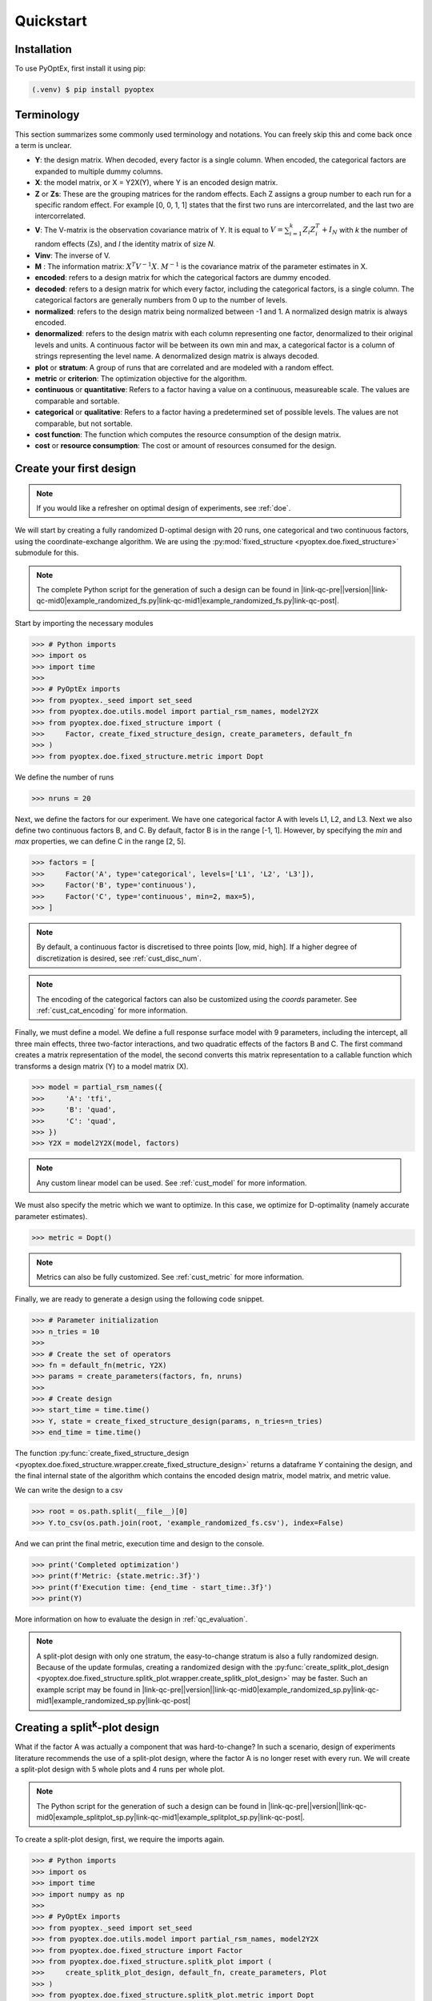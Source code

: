 .. |link-qc-pre| raw:: html

  <a href="https://github.com/mborn1/pyoptex/blob/

.. |link-qc-mid0| raw:: html

  /examples/quickstart/

.. |link-qc-mid1| raw:: html

  ">

.. |link-qc-post| raw:: html

  </a>

.. _quickstart:

Quickstart
==========

Installation
------------

To use PyOptEx, first install it using pip:

.. code-block:: console

   (.venv) $ pip install pyoptex


Terminology
-----------
This section summarizes some commonly used terminology and notations. You can
freely skip this and come back once a term is unclear.

* **Y**: the design matrix. When decoded, every factor is a single
  column. When encoded, the categorical factors are expanded to
  multiple dummy columns.
* **X**: the model matrix, or X = Y2X(Y), where Y is an encoded
  design matrix.
* **Z** or **Zs**: These are the grouping matrices for the random
  effects. Each Z assigns a group number to each run for a specific
  random effect. For example [0, 0, 1, 1] states that the first two
  runs are intercorrelated, and the last two are intercorrelated. 
* **V**: The V-matrix is the observation covariance matrix of Y.
  It is equal to :math:`V = \sum_{i=1}^k Z_i Z_i^T + I_N` with `k`
  the number of random effects (Zs), and `I` the identity matrix of
  size `N`.
* **Vinv**: The inverse of V.
* **M** : The information matrix: :math:`X^T V^{-1} X`. :math:`M^{-1}`
  is the covariance matrix of the parameter estimates in X.
* **encoded**: refers to a design matrix for which the categorical
  factors are dummy encoded.
* **decoded**: refers to a design matrix for which every factor,
  including the categorical factors, is a single column. The
  categorical factors are generally numbers from 0 up to the number
  of levels.
* **normalized**: refers to the design matrix being normalized between
  -1 and 1. A normalized design matrix is always encoded.
* **denormalized**: refers to the design matrix with each column representing
  one factor, denormalized to their original levels and units.
  A continuous factor will be between its own min and max, a categorical factor
  is a column of strings representing the level name. A denormalized
  design matrix is always decoded.
* **plot** or **stratum**: A group of runs that are correlated and are modeled
  with a random effect.
* **metric** or **criterion**: The optimization objective for the
  algorithm.
* **continuous** or **quantitative**: Refers to a factor having a value on
  a continuous, measureable scale. The values are comparable and sortable.
* **categorical** or **qualitative**: Refers to a factor having a predetermined
  set of possible levels. The values are not comparable, but not sortable.
* **cost function**: The function which computes the resource consumption of the
  design matrix.
* **cost** or **resource consumption**: The cost or amount of resources consumed
  for the design.

.. _qc_first_design:

Create your first design
------------------------

.. note::
  If you would like a refresher on optimal design of experiments, see
  :ref:`doe`.

We will start by creating a fully randomized D-optimal design 
with 20 runs, one categorical and two continuous factors, 
using the coordinate-exchange algorithm. We are using the
:py:mod:`fixed_structure <pyoptex.doe.fixed_structure>` submodule 
for this.

.. note::
  The complete Python script for the generation of such a design can be
  found in |link-qc-pre|\ |version|\ |link-qc-mid0|\ example_randomized_fs.py\ |link-qc-mid1|\ example_randomized_fs.py\ |link-qc-post|.

Start by importing the necessary modules

>>> # Python imports
>>> import os
>>> import time
>>> 
>>> # PyOptEx imports
>>> from pyoptex._seed import set_seed
>>> from pyoptex.doe.utils.model import partial_rsm_names, model2Y2X
>>> from pyoptex.doe.fixed_structure import (
>>>     Factor, create_fixed_structure_design, create_parameters, default_fn
>>> )
>>> from pyoptex.doe.fixed_structure.metric import Dopt

We define the number of runs

>>> nruns = 20

Next, we define the factors for our experiment. We have one categorical
factor A with levels L1, L2, and L3. Next we also define two continuous
factors B, and C. By default, factor B is in the range [-1, 1]. However,
by specifying the `min` and `max` properties, we can define C in the
range [2, 5].

>>> factors = [
>>>     Factor('A', type='categorical', levels=['L1', 'L2', 'L3']),
>>>     Factor('B', type='continuous'),
>>>     Factor('C', type='continuous', min=2, max=5),
>>> ]

.. note::
   By default, a continuous factor is discretised to three points 
   [low, mid, high]. If a higher degree of discretization is desired,
   see :ref:`cust_disc_num`.

.. note::
   The encoding of the categorical factors can also be customized
   using the `coords` parameter. See :ref:`cust_cat_encoding`
   for more information.

Finally, we must define a model. We define a full response surface model
with 9 parameters, including the intercept, all three main effects,
three two-factor interactions, and two quadratic effects of the factors
B and C. The first command creates a matrix representation of the model,
the second converts this matrix representation to a callable function
which transforms a design matrix (Y) to a model matrix (X).

>>> model = partial_rsm_names({
>>>     'A': 'tfi',
>>>     'B': 'quad',
>>>     'C': 'quad',
>>> })
>>> Y2X = model2Y2X(model, factors)

.. note::
   Any custom linear model can be used. See :ref:`cust_model`
   for more information.

We must also specify the metric which we want to optimize.
In this case, we optimize for D-optimality (namely accurate
parameter estimates).

>>> metric = Dopt()

.. note::
   Metrics can also be fully customized. See :ref:`cust_metric`
   for more information.

Finally, we are ready to generate a design using the following
code snippet.

>>> # Parameter initialization
>>> n_tries = 10
>>> 
>>> # Create the set of operators
>>> fn = default_fn(metric, Y2X)
>>> params = create_parameters(factors, fn, nruns)
>>> 
>>> # Create design
>>> start_time = time.time()
>>> Y, state = create_fixed_structure_design(params, n_tries=n_tries)
>>> end_time = time.time()

The function :py:func:`create_fixed_structure_design <pyoptex.doe.fixed_structure.wrapper.create_fixed_structure_design>` 
returns a dataframe `Y` containing the design, and the final internal
state of the algorithm which contains the encoded design matrix, model matrix,
and metric value.

We can write the design to a csv

>>> root = os.path.split(__file__)[0]
>>> Y.to_csv(os.path.join(root, 'example_randomized_fs.csv'), index=False)

And we can print the final metric, execution time and design to the
console.

>>> print('Completed optimization')
>>> print(f'Metric: {state.metric:.3f}')
>>> print(f'Execution time: {end_time - start_time:.3f}')
>>> print(Y)

More information on how to evaluate the design in :ref:`qc_evaluation`.

.. note::
  A split-plot design with only one stratum, the easy-to-change stratum
  is also a fully randomized design. Because of the update formulas,
  creating a randomized design with the
  :py:func:`create_splitk_plot_design <pyoptex.doe.fixed_structure.splitk_plot.wrapper.create_splitk_plot_design>`
  may be faster.
  Such an example script may be found in
  |link-qc-pre|\ |version|\ |link-qc-mid0|\ example_randomized_sp.py\ |link-qc-mid1|\ example_randomized_sp.py\ |link-qc-post|


.. _qc_splitk:

Creating a split\ :sup:`k`\ -plot design
----------------------------------------

What if the factor A was actually a component that was hard-to-change?
In such a scenario, design of experiments literature recommends
the use of a split-plot design, where the factor A is no longer
reset with every run. We will create a split-plot design
with 5 whole plots and 4 runs per whole plot.

.. note::
  The Python script for the generation of such a design can be
  found in 
  |link-qc-pre|\ |version|\ |link-qc-mid0|\ example_splitplot_sp.py\ |link-qc-mid1|\ example_splitplot_sp.py\ |link-qc-post|.

To create a split-plot design, first,
we require the imports again.

>>> # Python imports
>>> import os
>>> import time
>>> import numpy as np
>>> 
>>> # PyOptEx imports
>>> from pyoptex._seed import set_seed
>>> from pyoptex.doe.utils.model import partial_rsm_names, model2Y2X
>>> from pyoptex.doe.fixed_structure import Factor
>>> from pyoptex.doe.fixed_structure.splitk_plot import (
>>>     create_splitk_plot_design, default_fn, create_parameters, Plot
>>> )
>>> from pyoptex.doe.fixed_structure.splitk_plot.metric import Dopt

Note that we now import most from :py:mod:`splitk_plot <pyoptex.doe.fixed_structure.splitk_plot>`
instead of :py:mod:`fixed_structure <pyoptex.doe.fixed_structure>`.
Next, we define the hard-to-change and easy-to-change plot (or stratum).

>>> etc = Plot(level=0, size=4)
>>> htc = Plot(level=1, size=5, ratio=0.1)
>>> plots = [etc, htc]
>>> nruns = np.prod([p.size for p in plots])

.. note::
   Split-plot designs require the user to specify an estimate of 
   the ratio between the variance of the random effect and the random error,
   here noted on line 2. Generally, a value of `1` is a good estimate,
   however, a Bayesian approach is also possible. See :ref:`cust_bayesian_ratio`
   for more information.

We specify the factors with the stratum they are in.

>>> factors = [
>>>     Factor('A', htc, type='categorical', levels=['L1', 'L2', 'L3']),
>>>     Factor('B', etc, type='continuous'),
>>>     Factor('C', etc, type='continuous', min=2, max=5),
>>> ]

And like in :ref:`qc_first_design`, we define the optimization metric
as D-optimality

>>> metric = Dopt()

Finally, we generate the split-plot design.

>>> # Parameter initialization
>>> n_tries = 10
>>> 
>>> # Create the set of operators
>>> fn = default_fn(metric, Y2X)
>>> params = create_parameters(factors, fn)
>>> 
>>> # Create design
>>> start_time = time.time()
>>> Y, state = create_splitk_plot_design(params, n_tries=n_tries)
>>> end_time = time.time()

.. note::
   Adding more plots is as easy as specifying higher levels and assigning
   factors to them. For example, the very-hard-to-change factors in a 
   split-split-plot design would have a 
   
   >>> `vhtc = Plot(level=2)`.

More information on how to evaluate the design in :ref:`qc_evaluation`.

.. note::
  While a split-plot design can also be created using
  :py:func:`create_fixed_structure_design <pyoptex.doe.fixed_structure.wrapper.create_fixed_structure_design>`,
  using :py:func:`create_splitk_plot_design <pyoptex.doe.fixed_structure.splitk_plot.wrapper.create_splitk_plot_design>`
  is generally faster due to the update formulas.

.. _qc_other_fixed:

Creating other fixed structure designs
--------------------------------------

Not every design is either randomized or a split-plot design.
For instance, a strip-plot design defines multiple non-sequential runs
to be grouped together. For any scenario where the randomization
structure does not depend on the design and the number of runs is fixed,
you can use the :py:func:`create_fixed_structure_design <pyoptex.doe.fixed_structure.wrapper.create_fixed_structure_design>`.

Let's create a simple strip-plot design with 5 plots and 4 runs per plot.

.. note::
  The Python script for the generation of such a design can be
  found in 
  |link-qc-pre|\ |version|\ |link-qc-mid0|\ example_strip_plot_fs.py\ |link-qc-mid1|\ example_strip_plot_fs.py\ |link-qc-post|.

Like all previous examples, we start with the imports

>>> # Python imports
>>> import os
>>> import time
>>> import numpy as np
>>> 
>>> # PyOptEx imports
>>> from pyoptex._seed import set_seed
>>> from pyoptex.doe.utils.model import partial_rsm_names, model2Y2X
>>> from pyoptex.doe.fixed_structure import (
>>>     Factor, RandomEffect, create_fixed_structure_design, 
>>>     create_parameters, default_fn
>>> )
>>> from pyoptex.doe.fixed_structure.metric import Dopt

Next, we define the random effect for a strip-plot design.

>>> nruns = 20
>>> nplots = 5
>>> re = RandomEffect(np.tile(np.arange(nplots), nruns//nplots), ratio=0.1)

Next, define the factors. Note that we assign A to the first
random effect.

>>> factors = [
>>>     Factor('A', re, type='categorical', levels=['L1', 'L2', 'L3']),
>>>     Factor('B', type='continuous'),
>>>     Factor('C', type='continuous', min=2, max=5),
>>> ]

Finally, we compute the design

>>> # Create a partial response surface model
>>> model = partial_rsm_names({
>>>     'A': 'tfi',
>>>     'B': 'quad',
>>>     'C': 'quad',
>>> })
>>> Y2X = model2Y2X(model, factors)
>>> 
>>> # Define the metric
>>> metric = Dopt()
>>> 
>>> # Parameter initialization
>>> n_tries = 10
>>> 
>>> # Create the set of operators
>>> fn = default_fn(metric, Y2X)
>>> params = create_parameters(factors, fn, nruns)
>>> 
>>> # Create design
>>> start_time = time.time()
>>> Y, state = create_fixed_structure_design(params, n_tries=n_tries)
>>> end_time = time.time()

You will now notice that the resulting design
has the same setting of factor A for runs
[1, 5, 9, 13, 17], the first plot of the strip-plot design

.. note::
  If you want to force certain level constraints like in a
  strip-plot design, but you do not want any random effect
  associated, simply set the ratio of the random effect
  to zero.

.. _qc_cost:

Creating a cost-optimal design
------------------------------

Why use cost-optimal designs?
^^^^^^^^^^^^^^^^^^^^^^^^^^^^^

Cost optimal designs shift the philosphy of creating designs.
Historically, an experiment was always analyzed by a statistician 
who determines whether to use a randomized design, a split-plot design,
a split-split-plot design, etc. That person would then proceed to 
make an estimation about the number of runs that could be performed,
the sizes of the plots in a split\ :sup:`k`\ -plot design, etc.

.. figure:: /assets/img/classical_procedure.svg
  :width: 100%
  :alt: classical procedure
  :align: center

  Classic optimal design procedure.

All these estimations require expert knowledge in the field of
design of experiments, which most often engineers do not possess.
In case the experiment is very complicated, any estimation made by
the statistician may not even be optimal.

Cost optimal designs avoid these issues by directly optimizing based
on the underlying resource constraints. These constraints can be
time (when dealing with hard-to-change factors), money, availability of
certain components or ingredients in stock, etc. The algorithm proceeds
to automatically determine the optimal number of runs, run order, etc.
Most often, this approach yields better designs, while
simulatneously making it easier, more comprehensible, and faster 
for engineers to create designs. They spend less time on researching the
best design, and can spend more time actually executing their design and analyzing
the data.

.. figure:: /assets/img/cost_optimal_procedure.svg
  :width: 100%
  :alt: cost optimal procedure
  :align: center

  Cost optimal design procedure.

The generalized staggered-level design
^^^^^^^^^^^^^^^^^^^^^^^^^^^^^^^^^^^^^^

The design generated by this algorithm is a generalized staggered-level design.
Mathematically, the design assumes any hard-to-change factor is only reset
if the factor changes its level. In constrast to split-plot designs and
regular staggered-level designs which assume a reset at fixed locations in 
the design. The figure below depicts the difference in interpretation.
Both left and right are the same design, however, the runs are grouped
differently in the middle column. The split-plot design requires a reset
in for the second factor whenever the first resets. The generalized-staggered
level design only resets when the factor level changes.


.. list-table::
  :align: center
  :widths: 1 1

  * - .. figure:: /assets/img/interpretation_splitk_plot.svg
        :width: 100%
        :alt: Splitk-plot interpretation
        :align: center

        Split\ :sup:`k`\ -plot interpretation.

    - .. figure:: /assets/img/interpretation_stagg_level.svg
        :width: 100%
        :alt: (Generalized) Staggered-level interpretation
        :align: center

        (Generalized) Staggered-level interpretation.

The problem with resets at fixed locations is that when, by accident, both
consecutive levels are the same, the technician may refrain from resetting
the factor. For example, if this factor is a mechanical component of a product, 
a technician may not want to dissassemble and reassemble the product the
exact same way. This leads to a mismatch between what the experimenter desired,
and what was actually executed.

.. _qc_codex:

An example (CODEX)
^^^^^^^^^^^^^^^^^^

Let's create a design with one categorical factor and three continuous
factors. The categorical factor A is hard-to-change and has four levels
L1, L2, L3, and L4. The three continuous factors, E, F, and G, are easy-to-change. We will
optimize for I-optimality with a full response surface model.

As we are dealing with hard-to-change factors, our limiting resource
is time. We will be using 3 days of 4 hours each, for a total of 720 minutes.
To reset factor A, we require 2 hours. To reset any of the factors E, F, or G,
we require only a single minute (they are easy-to-vary). The execution cost of a single
run is 5 minutes. Some times, multiple factors are reset simultaneously. In this
case, we assume that the transition cost is determined by the most-hard-to-change factor.
Such a scenario arises when multiple workers or technicians can work in parallel on their
own task.

.. note::
  The Python script for the generation of such a design can be
  found in 
  |link-qc-pre|\ |version|\ |link-qc-mid0|\ example_cost_optimal_codex.py\ |link-qc-mid1|\ example_cost_optimal_codex.py\ |link-qc-post|.


First start with the necessary imports

>>> # Python imports
>>> import time
>>> import os
>>> 
>>> # PyOptEx imports
>>> from pyoptex._seed import set_seed
>>> from pyoptex.doe.utils.model import partial_rsm_names, model2Y2X
>>> from pyoptex.doe.cost_optimal import Factor
>>> from pyoptex.doe.cost_optimal.metric import Iopt
>>> from pyoptex.doe.cost_optimal.cost import parallel_worker_cost
>>> from pyoptex.doe.cost_optimal.codex import (
>>>     create_cost_optimal_codex_design, default_fn, create_parameters
>>> )

Then we define the factors. We define factor A as categorical, and the other
three factors E, F, G are continuous and easy-to-vary by setting the `group` 
parameter to `False`. Easy-to-change parameters are assumed to be reset
with every run, no matter the factor level. 
Factor F is also considered to be between [2, 5] instead
of the default [-1, 1].

>>> factors = [
>>>     Factor('A', type='categorical', levels=['L1', 'L2', 'L3', 'L4']),
>>>     Factor('E', type='continuous', grouped=False),
>>>     Factor('F', type='continuous', grouped=False, min=2, max=5),
>>>     Factor('G', type='continuous', grouped=False),
>>> ]

.. note::
   Every hard-to-change factor has a random effect associated with itself.
   The ratio can be specified using a `ratio` parameter and is set to `1`
   by default, which is generally a good estimate. In addition, the user can also opt 
   for a Bayesian approach. See :ref:`cust_bayesian_ratio` for more information.

Next, we define the response surface model. Every continuous factor is
added with their main effect, two-factor interactions, and quadratic effect.
The categorical factor is only added as a main effect and two-factor interaction.
Similar to :ref:`qc_first_design`, the second command converts the matrix of the
model to a callable.

>>> model = partial_rsm_names({
>>>     'A': 'tfi',
>>>     'E': 'quad',
>>>     'F': 'quad',
>>>     'G': 'quad'
>>> })
>>> Y2X = model2Y2X(model, factors)

.. note::
   Any linear model can be used. See :ref:`cust_model` for more information.

We must also specify the optimization criterion. In this case, I-optimality.

>>> metric = Iopt()

.. note::
   Any optimization metric can be used. See :ref:`cust_metric` for more information.

We create the cost function using the
:py:func:`parallel_worker_cost <pyoptex.doe.cost_optimal.cost.parallel_worker_cost>`
helper function. This cost function defines that the cost of transition between two
consecutive runs is equal to the transition cost of the most-hard-to-change factor.
Such a scenario arises when multiple workers or technicians can work in parallel on their
own task.

>>> max_transition_cost = 3*4*60
>>> transition_costs = {
>>>     'A': 2*60,
>>>     'E': 1,
>>>     'F': 1,
>>>     'G': 1
>>> }
>>> execution_cost = 5
>>> cost_fn = parallel_worker_cost(transition_costs, factors, max_transition_cost, execution_cost)

.. note::
   The power of the algorithm is in the possibility to define your own
   cost function. For more information, see :ref:`cust_cost`.

Finally, we can generate the design

>>> # Simulation parameters
>>> nsims = 10
>>> nreps = 1
>>> fn = default_fn(nsims, cost_fn, metric, Y2X)
>>> params = create_parameters(factors, fn)
>>> 
>>> # Create design
>>> start_time = time.time()
>>> Y, state = create_cost_optimal_codex_design(
>>>     params, nsims=nsims, nreps=nreps
>>> )
>>> end_time = time.time()

Similar to :ref:`qc_first_design`, 
:py:func:`create_cost_optimal_codex_design <pyoptex.doe.cost_optimal.codex.wrapper.create_cost_optimal_codex_design>`
returns the design `Y` and the corresponding internal state
with the encoded design matrix, model matrix, metric, cost, etc.

We can write the design to a csv

>>> root = os.path.split(__file__)[0]
>>> Y.to_csv(os.path.join(root, f'example_cost_optimal_codex.csv'), index=False)

And we can print the resulting metric, cost, number of experiments and
execution time to the console.

>>> print('Completed optimization')
>>> print(f'Metric: {state.metric:.3f}')
>>> print(f'Cost: {state.cost_Y}')
>>> print(f'Number of experiments: {len(state.Y)}')
>>> print(f'Execution time: {end_time - start_time:.3f}')


.. _qc_evaluation:

Evaluation
----------

Evaluating the resulting design is just as important as correctly
generating them. In order to ease the evaluation, some common
functions have been pre-implemented.

First, we can do a generic evaluation. The first command imports the necessary
functions, the second plots the design graphically, and the last command
plots the color map on correlations for the design.

>>> from pyoptex.doe.utils.evaluate import design_heatmap, plot_correlation_map
>>> design_heatmap(Y, factors).show()
>>> plot_correlation_map(Y, factors, fn.Y2X, model=model).show()

.. list-table::
  :align: center
  :widths: 1 1

  * - .. figure:: /assets/img/heatmap.svg
        :width: 100%
        :alt: The design heatmap
        :align: center

        A heatmap of the design, |br|
        to be executed from top to bottom.

    - .. figure:: /assets/img/corrmap.svg
        :width: 100%
        :alt: Color map on correlations
        :align: center

        The color map on correlations |br|
        between the different factors.

The next evaluations depend on how the design should be interpreted.
Is it a fixed structure design, or a cost-optimal design
(generalized staggered-level design).
Depending on the type, the imports are different.

For a fixed structure design

>>> from pyoptex.doe.fixed_structure.evaluate import (
>>>     evaluate_metrics, plot_fraction_of_design_space, 
>>>     plot_estimation_variance_matrix, estimation_variance
>>> )

For a cost-optimal design (generalized staggered-level design) 

>>> from pyoptex.doe.cost_optimal.evaluate import (
>>>     evaluate_metrics, plot_fraction_of_design_space, 
>>>     plot_estimation_variance_matrix, estimation_variance
>>> )

Once imported, we can evaluate the design. The first command prints the metric value
for the different provided metrics to the console. The second command
plots a fraction of design space plot. The third command plots the covariance
matrix of the parameter estimates. Finally, the last commands prints the variances
of the parameter estimates to the console. 

The `params` are the simulation parameters which are passed to the
design generation functions.

>>> print(evaluate_metrics(Y, params, [metric, Dopt(), Iopt(), Aopt()]))
>>> plot_fraction_of_design_space(Y, params).show()
>>> plot_estimation_variance_matrix(Y, params, model).show()
>>> print(estimation_variance(Y, params))

.. list-table::
  :align: center
  :widths: 1 1
  :class: align-top

  * - .. figure:: /assets/img/fraction_design_space.svg
        :width: 100%
        :alt: The fraction of design space plot
        :align: center

        The fraction of design space plot, |br|
        for each set of variance ratios.

    - .. figure:: /assets/img/estimation_var.svg
        :width: 100%
        :alt: The covariance of the parameter estimates
        :align: center

        The covariance matrix of the parameter estimates.
